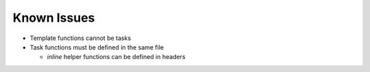 Known Issues
============

+ Template functions cannot be tasks
+ Task functions must be defined in the same file

  + `inline` helper functions can be defined in headers

